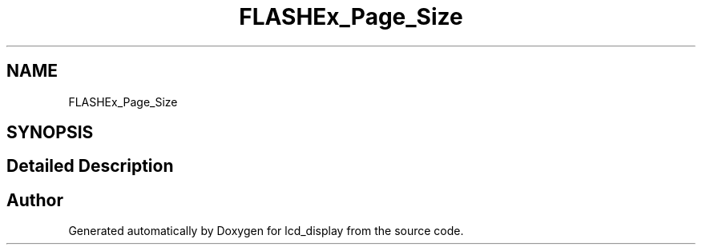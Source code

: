 .TH "FLASHEx_Page_Size" 3 "Thu Oct 29 2020" "lcd_display" \" -*- nroff -*-
.ad l
.nh
.SH NAME
FLASHEx_Page_Size
.SH SYNOPSIS
.br
.PP
.SH "Detailed Description"
.PP 

.SH "Author"
.PP 
Generated automatically by Doxygen for lcd_display from the source code\&.
